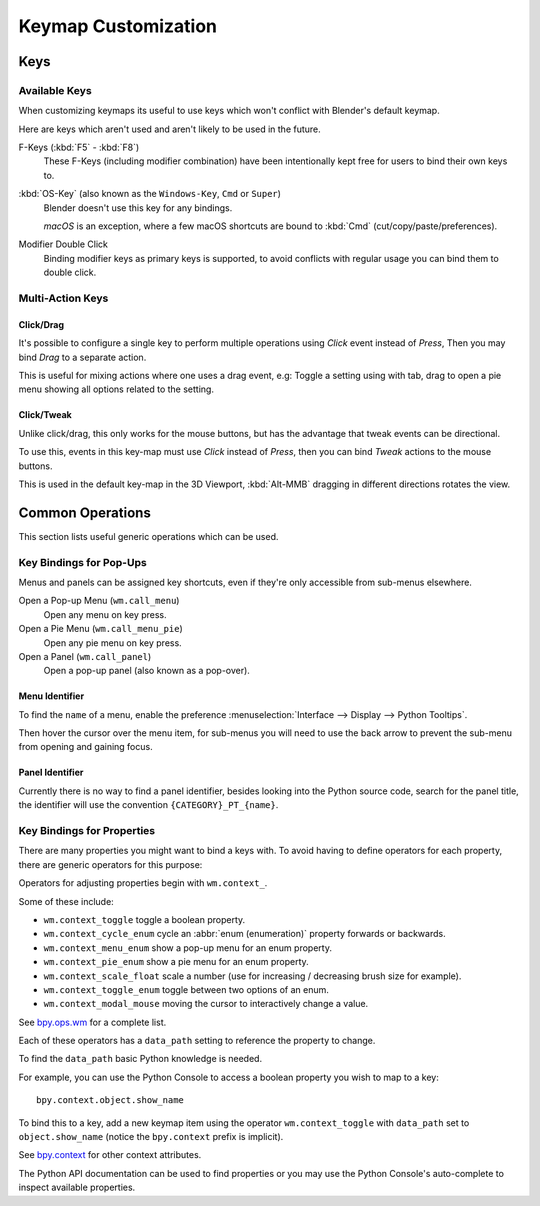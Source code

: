 
********************
Keymap Customization
********************

Keys
====

Available Keys
--------------

When customizing keymaps its useful to use keys which won't conflict with Blender's default keymap.

Here are keys which aren't used and aren't likely to be used in the future.

F-Keys (:kbd:`F5` - :kbd:`F8`)
   These F-Keys (including modifier combination)
   have been intentionally kept free for users to bind their own keys to.
:kbd:`OS-Key` (also known as the ``Windows-Key``, ``Cmd`` or ``Super``)
   Blender doesn't use this key for any bindings.

   *macOS* is an exception, where a few macOS shortcuts are bound to :kbd:`Cmd` (cut/copy/paste/preferences).
Modifier Double Click
   Binding modifier keys as primary keys is supported,
   to avoid conflicts with regular usage you can bind them to double click.


Multi-Action Keys
-----------------

Click/Drag
^^^^^^^^^^

It's possible to configure a single key to perform multiple operations
using *Click* event instead of *Press*, Then you may bind *Drag* to a separate action.

This is useful for mixing actions where one uses a drag event, e.g:
Toggle a setting using with tab, drag to open a pie menu showing all options related to the setting.


Click/Tweak
^^^^^^^^^^^

Unlike click/drag, this only works for the mouse buttons,
but has the advantage that tweak events can be directional.

To use this, events in this key-map must use *Click* instead of *Press*,
then you can bind *Tweak* actions to the mouse buttons.

This is used in the default key-map in the 3D Viewport,
:kbd:`Alt-MMB` dragging in different directions rotates the view.


Common Operations
=================

This section lists useful generic operations which can be used.


Key Bindings for Pop-Ups
------------------------

Menus and panels can be assigned key shortcuts,
even if they're only accessible from sub-menus elsewhere.

Open a Pop-up Menu (``wm.call_menu``)
   Open any menu on key press.
Open a Pie Menu (``wm.call_menu_pie``)
   Open any pie menu on key press.
Open a Panel (``wm.call_panel``)
   Open a pop-up panel (also known as a pop-over).


Menu Identifier
^^^^^^^^^^^^^^^

To find the ``name`` of a menu,
enable the preference :menuselection:`Interface --> Display --> Python Tooltips`.

Then hover the cursor over the menu item, for sub-menus you will need to use the back arrow
to prevent the sub-menu from opening and gaining focus.


Panel Identifier
^^^^^^^^^^^^^^^^

Currently there is no way to find a panel identifier,
besides looking into the Python source code, search for the panel title,
the identifier will use the convention ``{CATEGORY}_PT_{name}``.


Key Bindings for Properties
---------------------------

There are many properties you might want to bind a keys with.
To avoid having to define operators for each property,
there are generic operators for this purpose:

Operators for adjusting properties begin with ``wm.context_``.

Some of these include:

- ``wm.context_toggle`` toggle a boolean property.
- ``wm.context_cycle_enum`` cycle an :abbr:`enum (enumeration)` property forwards or backwards.
- ``wm.context_menu_enum`` show a pop-up menu for an enum property.
- ``wm.context_pie_enum`` show a pie menu for an enum property.
- ``wm.context_scale_float`` scale a number (use for increasing / decreasing brush size for example).
- ``wm.context_toggle_enum`` toggle between two options of an enum.
- ``wm.context_modal_mouse`` moving the cursor to interactively change a value.

See `bpy.ops.wm <https://docs.blender.org/api/current/bpy.ops.wm.html>`__ for a complete list.

Each of these operators has a ``data_path`` setting to reference the property to change.

To find the ``data_path`` basic Python knowledge is needed.

For example, you can use the Python Console to access a boolean property you wish to map to a key::

   bpy.context.object.show_name

To bind this to a key, add a new keymap item using the operator ``wm.context_toggle``
with ``data_path`` set to ``object.show_name`` (notice the ``bpy.context`` prefix is implicit).

See `bpy.context <https://docs.blender.org/api/current/bpy.context.html>`__
for other context attributes.

The Python API documentation can be used to find properties
or you may use the Python Console's auto-complete to inspect available properties.
